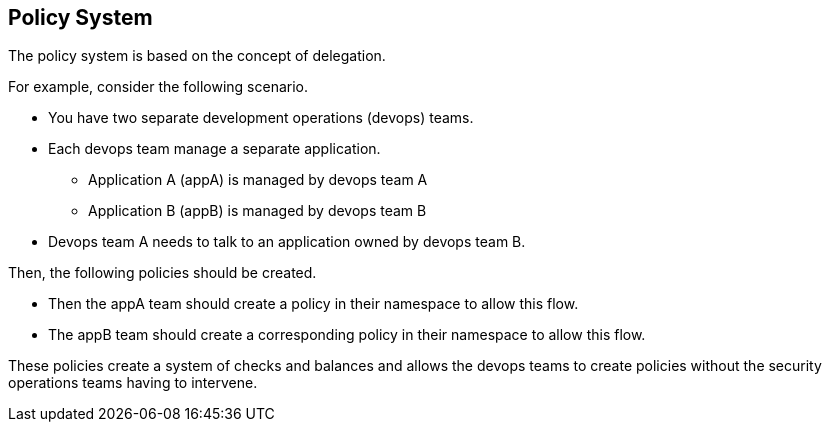 == Policy System

The policy system is based on the concept of delegation.

For example, consider the following scenario.

* You have two separate development operations (devops) teams.

* Each devops team manage a separate application.

** Application A (appA) is managed by devops team A

** Application B (appB) is managed by devops team B

* Devops team A needs to talk to an application owned by devops team B.

Then, the following policies should be created.

* Then the appA team should create a policy in their namespace to allow this flow.
* The appB team should create a corresponding policy in their namespace to allow this flow.

These policies create a system of checks and balances and allows the devops teams to create policies without the security operations teams having to intervene.
